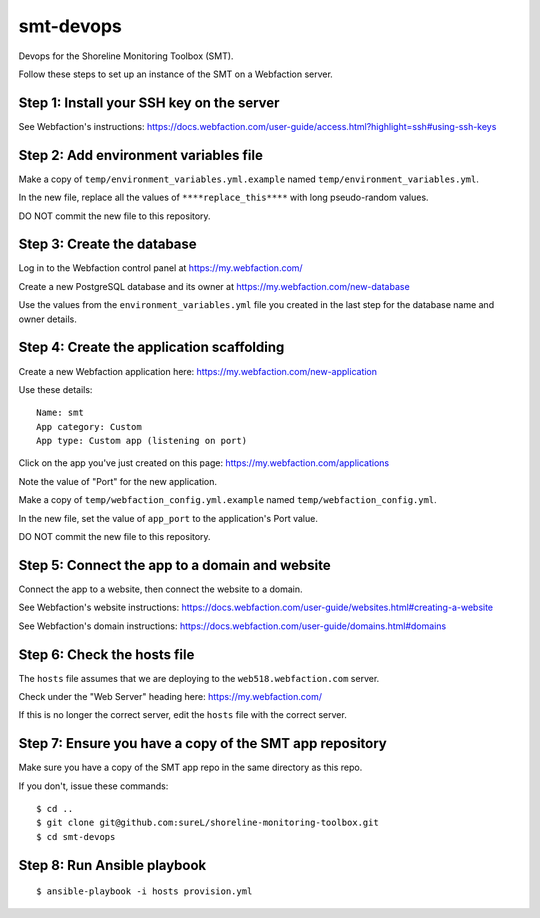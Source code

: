 smt-devops
==========


Devops for the Shoreline Monitoring Toolbox (SMT).

Follow these steps to set up an instance of the SMT on a Webfaction server.


Step 1: Install your SSH key on the server
------------------------------------------

See Webfaction's instructions:
https://docs.webfaction.com/user-guide/access.html?highlight=ssh#using-ssh-keys


Step 2: Add environment variables file
--------------------------------------
Make a copy of ``temp/environment_variables.yml.example`` named
``temp/environment_variables.yml``.

In the new file, replace all the values of ``****replace_this****`` with long
pseudo-random values.

DO NOT commit the new file to this repository.


Step 3: Create the database
---------------------------

Log in to the Webfaction control panel at https://my.webfaction.com/

Create a new PostgreSQL database and its owner at
https://my.webfaction.com/new-database

Use the values from the ``environment_variables.yml`` file you created in the
last step for the database name and owner details.


Step 4: Create the application scaffolding
------------------------------------------

Create a new Webfaction application here:
https://my.webfaction.com/new-application

Use these details::

    Name: smt
    App category: Custom
    App type: Custom app (listening on port)

Click on the app you've just created on this page:
https://my.webfaction.com/applications

Note the value of "Port" for the new application.

Make a copy of ``temp/webfaction_config.yml.example`` named
``temp/webfaction_config.yml``.

In the new file, set the value of ``app_port`` to the application's Port value.

DO NOT commit the new file to this repository.


Step 5: Connect the app to a domain and website
-----------------------------------------------

Connect the app to a website, then connect the website to a domain.

See Webfaction's website instructions:
https://docs.webfaction.com/user-guide/websites.html#creating-a-website

See Webfaction's domain instructions:
https://docs.webfaction.com/user-guide/domains.html#domains


Step 6: Check the hosts file
----------------------------

The ``hosts`` file assumes that we are deploying to the
``web518.webfaction.com`` server.

Check under the "Web Server" heading here: https://my.webfaction.com/

If this is no longer the correct server, edit the ``hosts`` file with the
correct server.


Step 7: Ensure you have a copy of the SMT app repository
--------------------------------------------------------

Make sure you have a copy of the SMT app repo in the same directory as this
repo.

If you don't, issue these commands::

    $ cd ..
    $ git clone git@github.com:sureL/shoreline-monitoring-toolbox.git
    $ cd smt-devops


Step 8: Run Ansible playbook
----------------------------

::

    $ ansible-playbook -i hosts provision.yml
